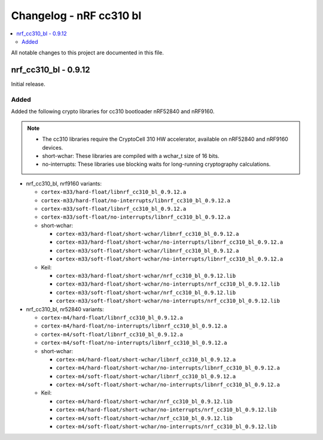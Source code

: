 .. _crypto_changelog_cc310:

Changelog - nRF cc310 bl
########################

.. contents::
   :local:
   :depth: 2

All notable changes to this project are documented in this file.

nrf_cc310_bl - 0.9.12
*********************

Initial release.

Added
=====

Added the following crypto libraries for cc310 bootloader nRF52840 and nRF9160.

.. note::
   * The cc310 libraries require the CryptoCell 310 HW accelerator, available on nRF52840 and nRF9160 devices.
   * short-wchar: These libraries are compiled with a wchar_t size of 16 bits.
   * no-interrupts: These libraries use blocking waits for long-running cryptography calculations.


* nrf_cc310_bl, nrf9160 variants:

  * ``cortex-m33/hard-float/libnrf_cc310_bl_0.9.12.a``
  * ``cortex-m33/hard-float/no-interrupts/libnrf_cc310_bl_0.9.12.a``
  * ``cortex-m33/soft-float/libnrf_cc310_bl_0.9.12.a``
  * ``cortex-m33/soft-float/no-interrupts/libnrf_cc310_bl_0.9.12.a``

  * short-wchar:

    * ``cortex-m33/hard-float/short-wchar/libnrf_cc310_bl_0.9.12.a``
    * ``cortex-m33/hard-float/short-wchar/no-interrupts/libnrf_cc310_bl_0.9.12.a``
    * ``cortex-m33/soft-float/short-wchar/libnrf_cc310_bl_0.9.12.a``
    * ``cortex-m33/soft-float/short-wchar/no-interrupts/libnrf_cc310_bl_0.9.12.a``

  * Keil:

    * ``cortex-m33/hard-float/short-wchar/nrf_cc310_bl_0.9.12.lib``
    * ``cortex-m33/hard-float/short-wchar/no-interrupts/nrf_cc310_bl_0.9.12.lib``
    * ``cortex-m33/soft-float/short-wchar/nrf_cc310_bl_0.9.12.lib``
    * ``cortex-m33/soft-float/short-wchar/no-interrupts/nrf_cc310_bl_0.9.12.lib``

* nrf_cc310_bl, nr52840 variants:

  * ``cortex-m4/hard-float/libnrf_cc310_bl_0.9.12.a``
  * ``cortex-m4/hard-float/no-interrupts/libnrf_cc310_bl_0.9.12.a``
  * ``cortex-m4/soft-float/libnrf_cc310_bl_0.9.12.a``
  * ``cortex-m4/soft-float/no-interrupts/libnrf_cc310_bl_0.9.12.a``

  * short-wchar:

    * ``cortex-m4/hard-float/short-wchar/libnrf_cc310_bl_0.9.12.a``
    * ``cortex-m4/hard-float/short-wchar/no-interrupts/libnrf_cc310_bl_0.9.12.a``
    * ``cortex-m4/soft-float/short-wchar/libnrf_cc310_bl_0.9.12.a``
    * ``cortex-m4/soft-float/short-wchar/no-interrupts/libnrf_cc310_bl_0.9.12.a``

  * Keil:

    * ``cortex-m4/hard-float/short-wchar/nrf_cc310_bl_0.9.12.lib``
    * ``cortex-m4/hard-float/short-wchar/no-interrupts/nrf_cc310_bl_0.9.12.lib``
    * ``cortex-m4/soft-float/short-wchar/nrf_cc310_bl_0.9.12.lib``
    * ``cortex-m4/soft-float/short-wchar/no-interrupts/nrf_cc310_bl_0.9.12.lib``

